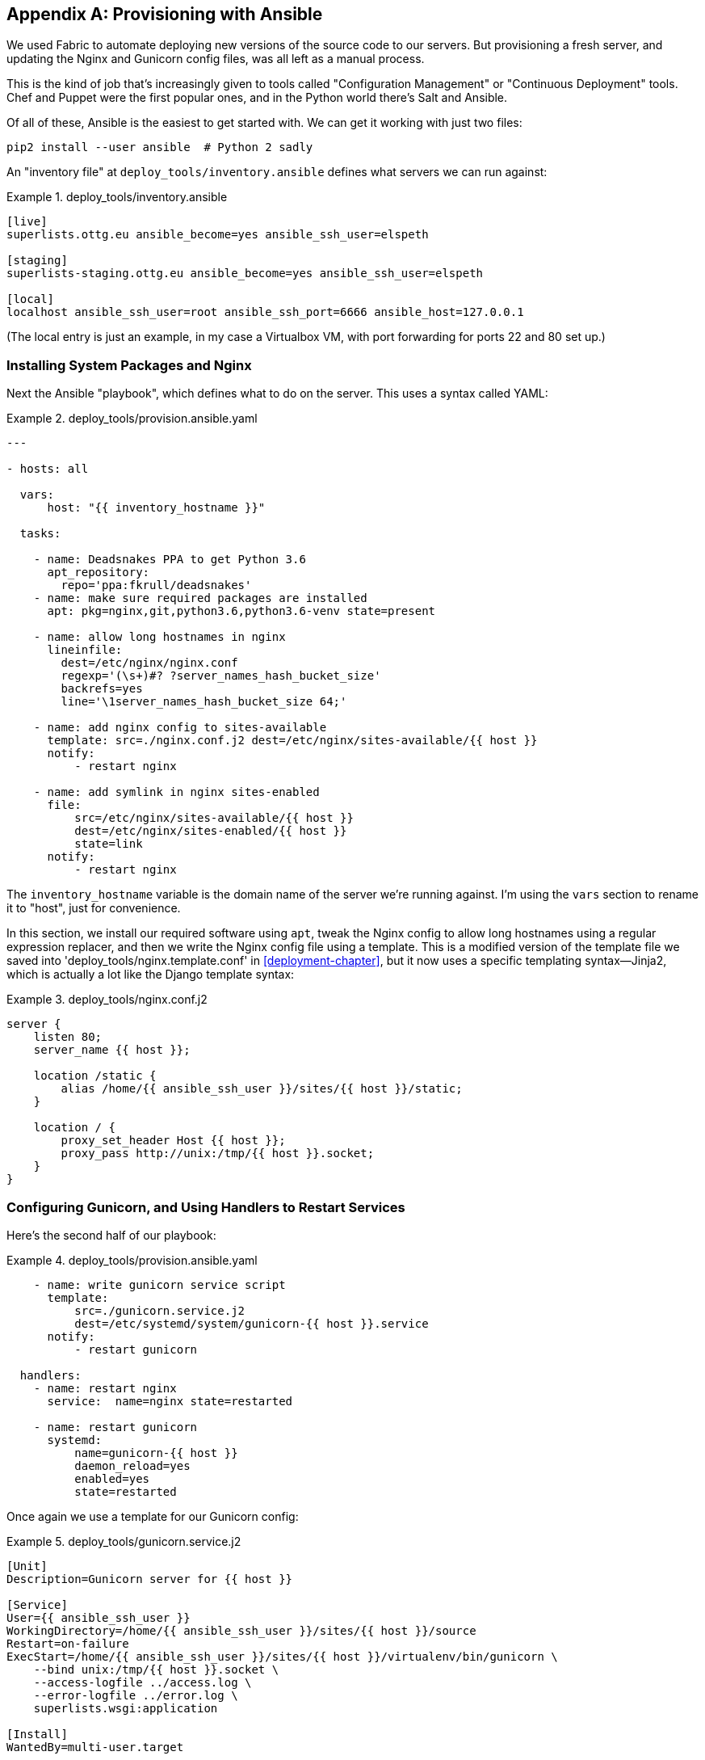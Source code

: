 [[appendix3]]
[appendix]
Provisioning with Ansible
-------------------------

We used Fabric to automate deploying new versions of the source code to our
servers.  But provisioning a fresh server, and updating the Nginx and Gunicorn
config files, was all left as a manual process.

This is the kind of job that's increasingly given to tools called
"Configuration Management" or "Continuous Deployment" tools.  Chef and Puppet
were the first popular ones, and in the Python world there's Salt and Ansible.

Of all of these, Ansible is the easiest to get started with.  We
can get it working with just two files:

    pip2 install --user ansible  # Python 2 sadly


An "inventory file" at `deploy_tools/inventory.ansible` defines what servers we
can run against:

[role="sourcecode"]
.deploy_tools/inventory.ansible
====
[source,ini]
----
[live]
superlists.ottg.eu ansible_become=yes ansible_ssh_user=elspeth

[staging]
superlists-staging.ottg.eu ansible_become=yes ansible_ssh_user=elspeth

[local]
localhost ansible_ssh_user=root ansible_ssh_port=6666 ansible_host=127.0.0.1
----
====

(The local entry is just an example, in my case a Virtualbox VM, with port
forwarding for ports 22 and 80 set up.)


Installing System Packages and Nginx
~~~~~~~~~~~~~~~~~~~~~~~~~~~~~~~~~~~~

Next the Ansible "playbook", which defines what to do on the server.  This
uses a syntax called YAML:

[role="sourcecode"]
.deploy_tools/provision.ansible.yaml
====
[source,yaml]
----
---

- hosts: all

  vars: 
      host: "{{ inventory_hostname }}"

  tasks:

    - name: Deadsnakes PPA to get Python 3.6
      apt_repository:
        repo='ppa:fkrull/deadsnakes'
    - name: make sure required packages are installed
      apt: pkg=nginx,git,python3.6,python3.6-venv state=present

    - name: allow long hostnames in nginx
      lineinfile: 
        dest=/etc/nginx/nginx.conf 
        regexp='(\s+)#? ?server_names_hash_bucket_size' 
        backrefs=yes
        line='\1server_names_hash_bucket_size 64;'

    - name: add nginx config to sites-available
      template: src=./nginx.conf.j2 dest=/etc/nginx/sites-available/{{ host }}
      notify:
          - restart nginx

    - name: add symlink in nginx sites-enabled
      file:
          src=/etc/nginx/sites-available/{{ host }}
          dest=/etc/nginx/sites-enabled/{{ host }}
          state=link
      notify:
          - restart nginx
----
====


The `inventory_hostname` variable is the domain name of the server we're running against.
I'm using the `vars` section to rename it to "host", just for convenience.

In this section, we install our required software using `apt`, tweak the Nginx
config to allow long hostnames using a regular expression replacer, and then
we write the Nginx config file using a template.  This is a modified version
of the template file we saved into 'deploy_tools/nginx.template.conf' in
<<deployment-chapter>>, but it now uses a specific templating syntax--Jinja2, which is 
actually a lot like the Django template syntax:

[role="sourcecode"]
.deploy_tools/nginx.conf.j2
====
----
server {
    listen 80;
    server_name {{ host }};

    location /static {
        alias /home/{{ ansible_ssh_user }}/sites/{{ host }}/static;
    }

    location / {
        proxy_set_header Host {{ host }};
        proxy_pass http://unix:/tmp/{{ host }}.socket;
    }
}
----
====


Configuring Gunicorn, and Using Handlers to Restart Services
~~~~~~~~~~~~~~~~~~~~~~~~~~~~~~~~~~~~~~~~~~~~~~~~~~~~~~~~~~~~


Here's the second half of our playbook:

[role="sourcecode"]
.deploy_tools/provision.ansible.yaml
====
[source,yaml]
----
    - name: write gunicorn service script
      template:
          src=./gunicorn.service.j2
          dest=/etc/systemd/system/gunicorn-{{ host }}.service
      notify:
          - restart gunicorn

  handlers:
    - name: restart nginx
      service:  name=nginx state=restarted

    - name: restart gunicorn
      systemd:
          name=gunicorn-{{ host }}
          daemon_reload=yes
          enabled=yes
          state=restarted

----
====

Once again we use a template for our Gunicorn config:

[role="sourcecode"]
.deploy_tools/gunicorn.service.j2
====
[source,bash]
----
[Unit]
Description=Gunicorn server for {{ host }}

[Service]
User={{ ansible_ssh_user }}
WorkingDirectory=/home/{{ ansible_ssh_user }}/sites/{{ host }}/source
Restart=on-failure
ExecStart=/home/{{ ansible_ssh_user }}/sites/{{ host }}/virtualenv/bin/gunicorn \
    --bind unix:/tmp/{{ host }}.socket \
    --access-logfile ../access.log \
    --error-logfile ../error.log \
    superlists.wsgi:application

[Install]
WantedBy=multi-user.target
----
====

Then we have two "handlers" to restart Nginx and Gunicorn.  Ansible is
clever, so if it sees multiple steps all call the same handlers, it 
waits until the last one before calling it.


And that's it!  The command to kick all these off is:

[role="small-code"]
----
ansible-playbook -i inventory.ansible provision.ansible.yaml --limit=staging --ask-become-pass
----

Lots more info in the https://docs.ansible.com/[Ansible docs].


What to Do Next
~~~~~~~~~~~~~~~

I've just given a little taster of what's possible with Ansible.  But the more
you automate about your deployments, the more confidence you will have in 
them.  Here's a few more things to look into.

Move Deployment out of Fabric and into Ansible
^^^^^^^^^^^^^^^^^^^^^^^^^^^^^^^^^^^^^^^^^^^^^^

We've seen that Ansible can help with some aspects of provisioning, but it can
also do pretty much all of our deployment for us.  See if you can extend the
playbook to do everything that we currently do in our fabric deploy script,
including notifying the restarts as required.

Use Vagrant to Spin Up a Local VM 
^^^^^^^^^^^^^^^^^^^^^^^^^^^^^^^^^

Running tests against the staging site gives us the ultimate confidence that
things are going to work when we go live, but we can also use a VM on our
local machine.

Download Vagrant and Virtualbox, and see if you can get Vagrant to build a
dev server on your own PC, using our Ansible playbook to deploy code to it.
Rewire the FT runner to be able to test against the local VM.

Having a Vagrant config file is particularly helpful when working
in a team--it helps new developers to spin up servers that look exactly
like yours.


